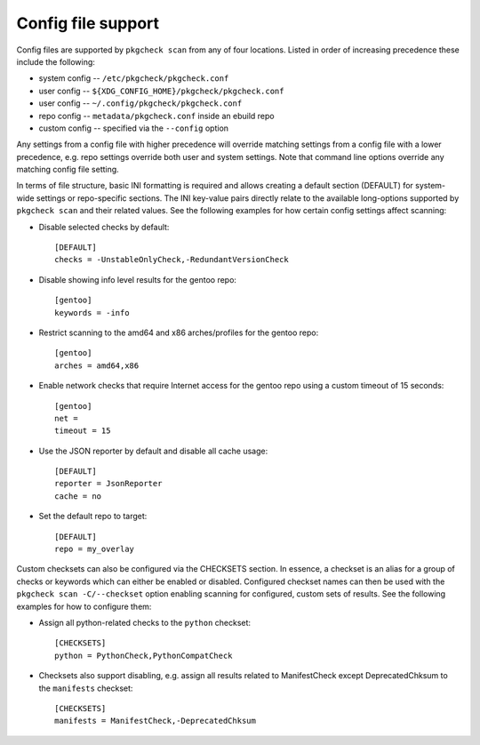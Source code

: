 Config file support
===================

Config files are supported by ``pkgcheck scan`` from any of four locations.
Listed in order of increasing precedence these include the following:

- system config -- ``/etc/pkgcheck/pkgcheck.conf``
- user config -- ``${XDG_CONFIG_HOME}/pkgcheck/pkgcheck.conf``
- user config -- ``~/.config/pkgcheck/pkgcheck.conf``
- repo config -- ``metadata/pkgcheck.conf`` inside an ebuild repo
- custom config -- specified via the ``--config`` option

Any settings from a config file with higher precedence will override matching
settings from a config file with a lower precedence, e.g. repo settings
override both user and system settings. Note that command line options override
any matching config file setting.

In terms of file structure, basic INI formatting is required and allows
creating a default section (DEFAULT) for system-wide settings or repo-specific
sections. The INI key-value pairs directly relate to the available
long-options supported by ``pkgcheck scan`` and their related values. See the
following examples for how certain config settings affect scanning:

- Disable selected checks by default::

    [DEFAULT]
    checks = -UnstableOnlyCheck,-RedundantVersionCheck

- Disable showing info level results for the gentoo repo::

    [gentoo]
    keywords = -info

- Restrict scanning to the amd64 and x86 arches/profiles for the gentoo repo::

    [gentoo]
    arches = amd64,x86

- Enable network checks that require Internet access for the gentoo repo using
  a custom timeout of 15 seconds::

    [gentoo]
    net =
    timeout = 15

- Use the JSON reporter by default and disable all cache usage::

    [DEFAULT]
    reporter = JsonReporter
    cache = no

- Set the default repo to target::

    [DEFAULT]
    repo = my_overlay

Custom checksets can also be configured via the CHECKSETS section. In essence,
a checkset is an alias for a group of checks or keywords which can either be
enabled or disabled. Configured checkset names can then be used with the
``pkgcheck scan -C/--checkset`` option enabling scanning for configured, custom
sets of results. See the following examples for how to configure them:

- Assign all python-related checks to the ``python`` checkset::

    [CHECKSETS]
    python = PythonCheck,PythonCompatCheck

- Checksets also support disabling, e.g. assign all results related to
  ManifestCheck except DeprecatedChksum to the ``manifests`` checkset::

    [CHECKSETS]
    manifests = ManifestCheck,-DeprecatedChksum
